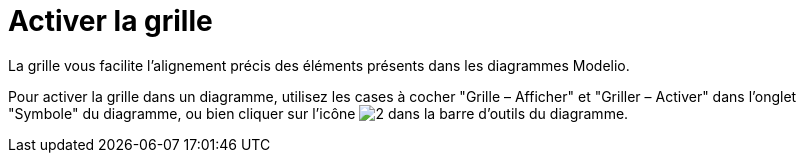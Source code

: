 // Disable all captions for figures.
:!figure-caption:
// Path to the stylesheet files
:stylesdir: .

[[Activer-la-grille]]

[[activer-la-grille]]
= Activer la grille

La grille vous facilite l'alignement précis des éléments présents dans les diagrammes Modelio.

Pour activer la grille dans un diagramme, utilisez les cases à cocher "Grille – Afficher" et "Griller – Activer" dans l'onglet "Symbole" du diagramme, ou bien cliquer sur l'icône image:images/Modeler-_modeler_diagrams_grid_grid.png[2] dans la barre d'outils du diagramme.


